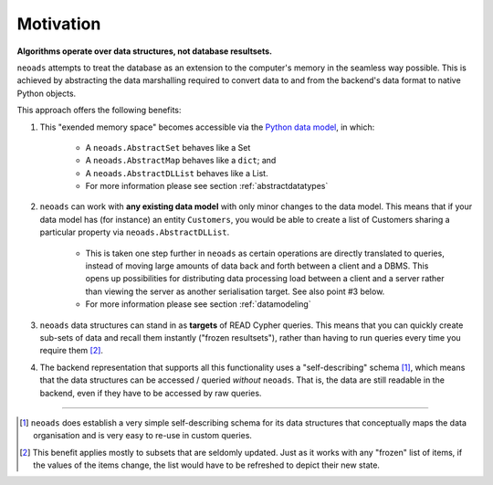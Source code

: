 Motivation
==========

**Algorithms operate over data structures, not database resultsets.**

``neoads`` attempts to treat the database as an extension to the computer's memory in the seamless 
way possible. This is achieved by abstracting the data marshalling required to convert data to and from the
backend's data format to native Python objects.

This approach offers the following benefits:

1. This "exended memory space" becomes accessible via the `Python data model <https://docs.python.org/3/reference/datamodel.html>`_,
   in which:
      
      * A ``neoads.AbstractSet`` behaves like a Set
      * A ``neoads.AbstractMap`` behaves like a ``dict``; and  
      * A ``neoads.AbstractDLList`` behaves like a List.

      * For more information please see section :ref:`abstractdatatypes`

2. ``neoads`` can work with **any existing data model** with only minor changes to the data model. This means that 
   if your data model has (for instance) an entity ``Customers``, you would be able to create a list of Customers
   sharing a particular property via ``neoads.AbstractDLList``.

      * This is taken one step further in ``neoads`` as certain operations are directly translated to queries, instead of moving 
        large amounts of data back and forth between a client and a DBMS. This opens up possibilities for distributing data processing
        load between a client and a server rather than viewing the server as another serialisation target. See also point #3 below.

      * For more information please see section :ref:`datamodeling`

3. ``neoads`` data structures can stand in as **targets** of READ Cypher queries. This means that you can quickly 
   create sub-sets of data and recall them instantly ("frozen resultsets"), rather than having to run queries every 
   time you require them [#f2]_.

4. The backend representation that supports all this functionality uses a "self-describing" schema [#f1]_, which means 
   that the data structures can be accessed / queried *without* ``neoads``. That is, the data are still readable in the 
   backend, even if they have to be accessed by raw queries.


-----

.. [#f1] ``neoads`` does establish a very simple self-describing schema for its data structures that conceptually maps 
         the data organisation and is very easy to re-use in custom queries.

.. [#f2] This benefit applies mostly to subsets that are seldomly updated. Just as it works with any "frozen" list of 
         items, if the values of the items change, the list would have to be refreshed to depict their new state.

